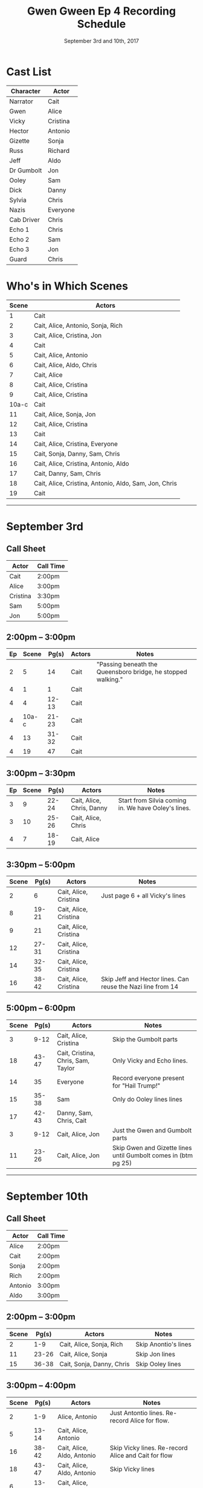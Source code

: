 #+TITLE: Gwen Gween Ep 4 Recording Schedule
#+DATE: September 3rd and 10th, 2017
#+GEOMETRY: margin=1in
#+OUTPUT: GG_Ep4_schedule_2017-09.pdf

* Cast List

| Character  | Actor    |
|------------+----------|
| Narrator   | Cait     |
| Gwen       | Alice    |
| Vicky      | Cristina |
| Hector     | Antonio  |
| Gizette    | Sonja    |
| Russ       | Richard  |
| Jeff       | Aldo     |
| Dr Gumbolt | Jon      |
| Ooley      | Sam      |
| Dick       | Danny    |
| Sylvia     | Chris    |
| Nazis      | Everyone |
| Cab Driver | Chris    |
| Echo 1     | Chris    |
| Echo 2     | Sam      |
| Echo 3     | Jon      |
| Guard      | Chris    |

* Who's in Which Scenes

| Scene  | Actors                                                |
|--------+-------------------------------------------------------|
| 1      | Cait                                                  |
| 2      | Cait, Alice, Antonio, Sonja, Rich                     |
| 3      | Cait, Alice, Cristina, Jon                            |
| 4      | Cait                                                  |
| 5      | Cait, Alice, Antonio                                  |
| 6      | Cait, Alice, Aldo, Chris                              |
| 7      | Cait, Alice                                           |
| 8      | Cait, Alice, Cristina                                 |
| 9      | Cait, Alice, Cristina                                 |
| 10a-c  | Cait                                                  |
| 11     | Cait, Alice, Sonja, Jon                               |
| 12     | Cait, Alice, Cristina                                 |
| 13     | Cait                                                  |
| 14     | Cait, Alice, Cristina, Everyone                       |
| 15     | Cait, Sonja, Danny, Sam, Chris                        |
| 16     | Cait, Alice, Cristina, Antonio, Aldo                  |
| 17     | Cait, Danny, Sam, Chris                               |
| 18     | Cait, Alice, Cristina, Antonio, Aldo, Sam, Jon, Chris |
| 19     | Cait                                                  |

-----

* September 3rd
** Call Sheet

| Actor    | Call Time |
|----------+-----------|
| Cait     | 2:00pm    |
| Alice    | 3:00pm    |
| Cristina | 3:30pm    |
| Sam      | 5:00pm    |
| Jon      | 5:00pm    |

** 2:00pm -- 3:00pm

| Ep | Scene | Pg(s) | Actors                    | Notes                                                        |
|----+-------+-------+---------------------------+--------------------------------------------------------------|
|  2 |     5 |    14 | Cait                      | "Passing beneath the Queensboro bridge, he stopped walking." |
|  4 |     1 |     1 | Cait                      |                                                              |
|  4 |     4 | 12-13 | Cait                      |                                                              |
|  4 | 10a-c | 21-23 | Cait                      |                                                              |
|  4 |    13 | 31-32 | Cait                      |                                                              |
|  4 |    19 |    47 | Cait                      |                                                              |

** 3:00pm -- 3:30pm

| Ep | Scene | Pg(s) | Actors                    | Notes                                               |
|----+-------+-------+---------------------------+-----------------------------------------------------|
|  3 |     9 | 22-24 | Cait, Alice, Chris, Danny | Start from Silvia coming in. We have Ooley's lines. |
|  3 |    10 | 25-26 | Cait, Alice, Chris        |                                                     |
|  4 |     7 | 18-19 | Cait, Alice               |                                                     |

** 3:30pm -- 5:00pm

| Scene | Pg(s) | Actors                | Notes                                                       |
|-------+-------+-----------------------+-------------------------------------------------------------|
|     2 |     6 | Cait, Alice, Cristina | Just page 6 + all Vicky's lines                             |
|     8 | 19-21 | Cait, Alice, Cristina |                                                             |
|     9 |    21 | Cait, Alice, Cristina |                                                             |
|    12 | 27-31 | Cait, Alice, Cristina |                                                             |
|    14 | 32-35 | Cait, Alice, Cristina |                                                             |
|    16 | 38-42 | Cait, Alice, Cristina | Skip Jeff and Hector lines. Can reuse the Nazi line from 14 |

** 5:00pm -- 6:00pm

| Scene | Pg(s) | Actors                             | Notes                                                          |
|-------+-------+------------------------------------+----------------------------------------------------------------|
|     3 |  9-12 | Cait, Alice, Cristina              | Skip the Gumbolt parts                                         |
|    18 | 43-47 | Cait, Cristina, Chris, Sam, Taylor | Only Vicky and Echo lines.                                     |
|    14 |    35 | Everyone                           | Record everyone present for "Hail Trump!"                      |
|    15 | 35-38 | Sam                                | Only do Ooley lines lines                                      |
|    17 | 42-43 | Danny, Sam, Chris, Cait            |                                                                |
|     3 |  9-12 | Cait, Alice, Jon                   | Just the Gwen and Gumbolt parts                                |
|    11 | 23-26 | Cait, Alice, Jon                   | Skip Gwen and Gizette lines until Gumbolt comes in (btm pg 25) |

-----

* September 10th

** Call Sheet

| Actor   | Call Time |
|---------+-----------|
| Alice   | 2:00pm    |
| Cait    | 2:00pm    |
| Sonja   | 2:00pm    |
| Rich    | 2:00pm    |
| Antonio | 3:00pm    |
| Aldo    | 3:00pm    |


** 2:00pm -- 3:00pm

| Scene | Pg(s) | Actors                    | Notes                |
|-------+-------+---------------------------+----------------------|
|     2 |   1-9 | Cait, Alice, Sonja, Rich  | Skip Anontio's lines |
|    11 | 23-26 | Cait, Alice, Sonja        | Skip Jon lines       |
|    15 | 36-38 | Cait, Sonja, Danny, Chris | Skip Ooley lines     |

** 3:00pm -- 4:00pm

| Scene | Pg(s) | Actors                     | Notes                                               |
|-------+-------+----------------------------+-----------------------------------------------------|
|     2 |   1-9 | Alice, Antonio             | Just Antontio lines. Re-record Alice for flow.      |
|     5 | 13-14 | Cait, Alice, Antonio       |                                                     |
|    16 | 38-42 | Cait, Alice, Aldo, Antonio | Skip Vicky lines. Re-record Alice and Cait for flow |
|    18 | 43-47 | Cait, Alice, Aldo, Antonio | Skip Vicky lines                                    |
|     6 | 13-18 | Cait, Alice, Aldo, Chris   |                                                     |

** 4:00pm -- 5:00pm

| Scene | Pg(s) | Actors      |
|-------+-------+-------------|
|    17 |    43 | Cait, Danny |
|    19 |    47 | Cait        |
